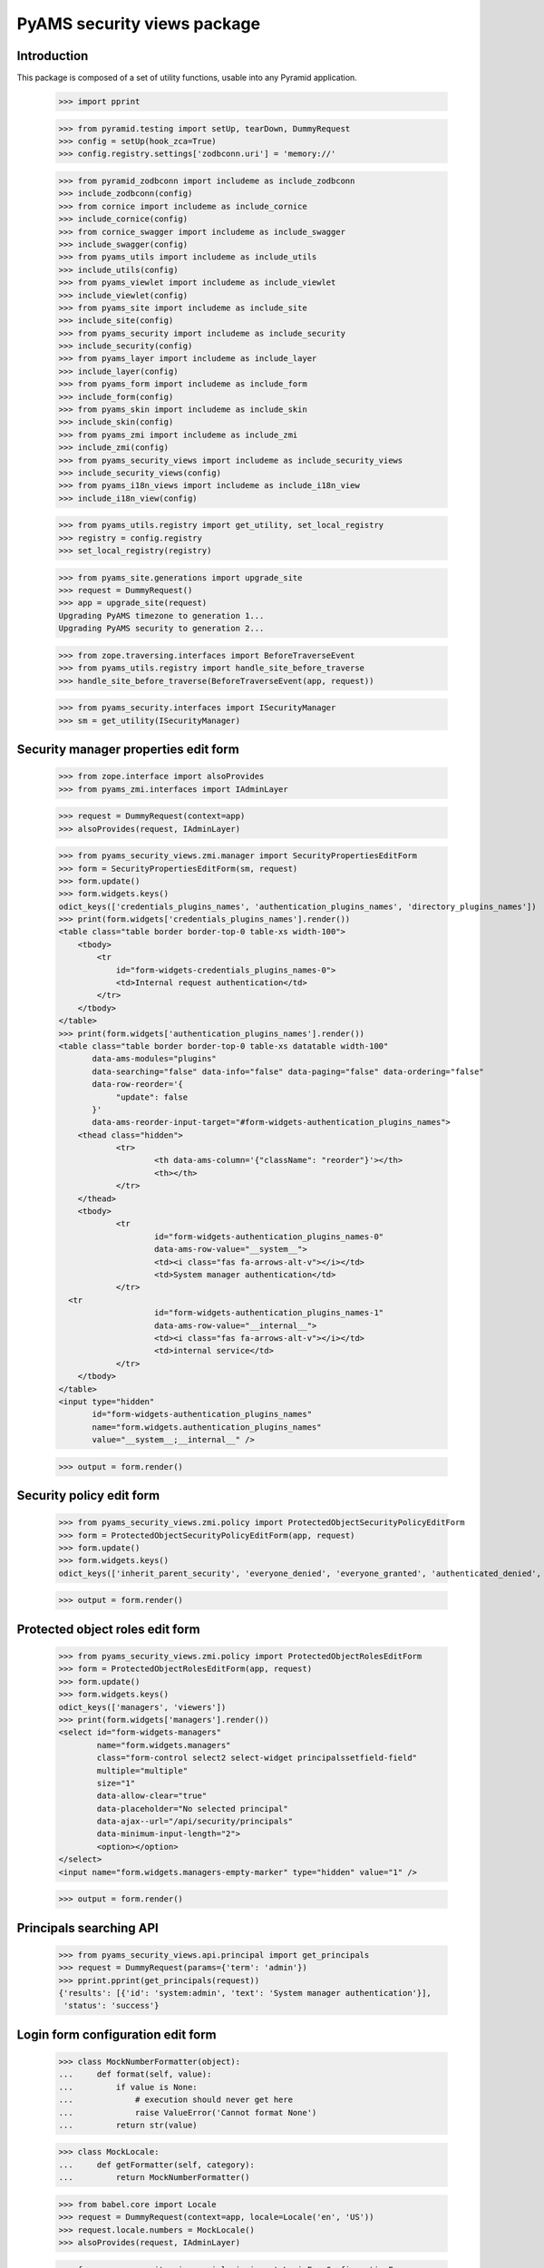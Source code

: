 ============================
PyAMS security views package
============================

Introduction
------------

This package is composed of a set of utility functions, usable into any Pyramid application.

    >>> import pprint

    >>> from pyramid.testing import setUp, tearDown, DummyRequest
    >>> config = setUp(hook_zca=True)
    >>> config.registry.settings['zodbconn.uri'] = 'memory://'

    >>> from pyramid_zodbconn import includeme as include_zodbconn
    >>> include_zodbconn(config)
    >>> from cornice import includeme as include_cornice
    >>> include_cornice(config)
    >>> from cornice_swagger import includeme as include_swagger
    >>> include_swagger(config)
    >>> from pyams_utils import includeme as include_utils
    >>> include_utils(config)
    >>> from pyams_viewlet import includeme as include_viewlet
    >>> include_viewlet(config)
    >>> from pyams_site import includeme as include_site
    >>> include_site(config)
    >>> from pyams_security import includeme as include_security
    >>> include_security(config)
    >>> from pyams_layer import includeme as include_layer
    >>> include_layer(config)
    >>> from pyams_form import includeme as include_form
    >>> include_form(config)
    >>> from pyams_skin import includeme as include_skin
    >>> include_skin(config)
    >>> from pyams_zmi import includeme as include_zmi
    >>> include_zmi(config)
    >>> from pyams_security_views import includeme as include_security_views
    >>> include_security_views(config)
    >>> from pyams_i18n_views import includeme as include_i18n_view
    >>> include_i18n_view(config)

    >>> from pyams_utils.registry import get_utility, set_local_registry
    >>> registry = config.registry
    >>> set_local_registry(registry)

    >>> from pyams_site.generations import upgrade_site
    >>> request = DummyRequest()
    >>> app = upgrade_site(request)
    Upgrading PyAMS timezone to generation 1...
    Upgrading PyAMS security to generation 2...

    >>> from zope.traversing.interfaces import BeforeTraverseEvent
    >>> from pyams_utils.registry import handle_site_before_traverse
    >>> handle_site_before_traverse(BeforeTraverseEvent(app, request))

    >>> from pyams_security.interfaces import ISecurityManager
    >>> sm = get_utility(ISecurityManager)


Security manager properties edit form
-------------------------------------

    >>> from zope.interface import alsoProvides
    >>> from pyams_zmi.interfaces import IAdminLayer

    >>> request = DummyRequest(context=app)
    >>> alsoProvides(request, IAdminLayer)

    >>> from pyams_security_views.zmi.manager import SecurityPropertiesEditForm
    >>> form = SecurityPropertiesEditForm(sm, request)
    >>> form.update()
    >>> form.widgets.keys()
    odict_keys(['credentials_plugins_names', 'authentication_plugins_names', 'directory_plugins_names'])
    >>> print(form.widgets['credentials_plugins_names'].render())
    <table class="table border border-top-0 table-xs width-100">
        <tbody>
            <tr
                id="form-widgets-credentials_plugins_names-0">
                <td>Internal request authentication</td>
            </tr>
        </tbody>
    </table>
    >>> print(form.widgets['authentication_plugins_names'].render())
    <table class="table border border-top-0 table-xs datatable width-100"
           data-ams-modules="plugins"
           data-searching="false" data-info="false" data-paging="false" data-ordering="false"
           data-row-reorder='{
                "update": false
           }'
           data-ams-reorder-input-target="#form-widgets-authentication_plugins_names">
        <thead class="hidden">
                <tr>
                        <th data-ams-column='{"className": "reorder"}'></th>
                        <th></th>
                </tr>
        </thead>
        <tbody>
                <tr
                        id="form-widgets-authentication_plugins_names-0"
                        data-ams-row-value="__system__">
                        <td><i class="fas fa-arrows-alt-v"></i></td>
                        <td>System manager authentication</td>
                </tr>
      <tr
                        id="form-widgets-authentication_plugins_names-1"
                        data-ams-row-value="__internal__">
                        <td><i class="fas fa-arrows-alt-v"></i></td>
                        <td>internal service</td>
                </tr>
        </tbody>
    </table>
    <input type="hidden"
           id="form-widgets-authentication_plugins_names"
           name="form.widgets.authentication_plugins_names"
           value="__system__;__internal__" />

    >>> output = form.render()


Security policy edit form
-------------------------

    >>> from pyams_security_views.zmi.policy import ProtectedObjectSecurityPolicyEditForm
    >>> form = ProtectedObjectSecurityPolicyEditForm(app, request)
    >>> form.update()
    >>> form.widgets.keys()
    odict_keys(['inherit_parent_security', 'everyone_denied', 'everyone_granted', 'authenticated_denied', 'authenticated_granted', 'inherit_parent_roles'])

    >>> output = form.render()


Protected object roles edit form
--------------------------------

    >>> from pyams_security_views.zmi.policy import ProtectedObjectRolesEditForm
    >>> form = ProtectedObjectRolesEditForm(app, request)
    >>> form.update()
    >>> form.widgets.keys()
    odict_keys(['managers', 'viewers'])
    >>> print(form.widgets['managers'].render())
    <select id="form-widgets-managers"
            name="form.widgets.managers"
            class="form-control select2 select-widget principalssetfield-field"
            multiple="multiple"
            size="1"
            data-allow-clear="true"
            data-placeholder="No selected principal"
            data-ajax--url="/api/security/principals"
            data-minimum-input-length="2">
            <option></option>
    </select>
    <input name="form.widgets.managers-empty-marker" type="hidden" value="1" />

    >>> output = form.render()


Principals searching API
------------------------

    >>> from pyams_security_views.api.principal import get_principals
    >>> request = DummyRequest(params={'term': 'admin'})
    >>> pprint.pprint(get_principals(request))
    {'results': [{'id': 'system:admin', 'text': 'System manager authentication'}],
     'status': 'success'}


Login form configuration edit form
----------------------------------

    >>> class MockNumberFormatter(object):
    ...     def format(self, value):
    ...         if value is None:
    ...             # execution should never get here
    ...             raise ValueError('Cannot format None')
    ...         return str(value)

    >>> class MockLocale:
    ...     def getFormatter(self, category):
    ...         return MockNumberFormatter()

    >>> from babel.core import Locale
    >>> request = DummyRequest(context=app, locale=Locale('en', 'US'))
    >>> request.locale.numbers = MockLocale()
    >>> alsoProvides(request, IAdminLayer)

    >>> from pyams_security_views.zmi.login import LoginFormConfigurationForm
    >>> form = LoginFormConfigurationForm(app, request)
    >>> form.update()
    >>> form.widgets.keys()
    odict_keys(['skin', 'logo', 'header', 'header_renderer', 'footer', 'footer_renderer'])

    >>> output = form.render()


Login form
----------

    >>> from pyams_layer.interfaces import IPyAMSLayer
    >>> from pyams_security_views.skin.login import LoginForm

    >>> request = DummyRequest(root=app, is_xhr=False)
    >>> alsoProvides(request, IPyAMSLayer)
    >>> form = LoginForm(app, request)
    >>> form.update()
    >>> output = form.render()
    >>> print(output)
    <section class="rounded-lg ">
        <form class="ams-form "
              id="login_form"
              name="login_form"
              action="http://example.com"
              method="post"
              data-async
              data-ams-modules="form plugins"
              data-ams-data='{"ams-warn-on-change": false, "ams-modules": "callbacks helpers", "ams-callback": "MyAMS.helpers.setLoginHash"}'>
            <fieldset
                class="border">
                <legend>Please enter valid credentials</legend>
                <input type="hidden"
                       id="login_form-widgets-hash"
                       name="login_form.widgets.hash"
                       value=""
                       class="hidden-widget" />
                <div class="form-group widget-group row">
                    <label for="login_form-widgets-login"
                           class="col-form-label text-sm-right col-sm-3 col-md-4 required">
                        User ID
                        <i class="fa fa-question-circle hint"
                           data-original-title="Your user ID can be your email address or a custom login"></i>
                    </label>
                    <div class="col-sm-9 col-md-8">
                        <div class="form-widget ">
                            <input type="text"
                                   id="login_form-widgets-login"
                                   name="login_form.widgets.login"
                                   class="form-control text-widget required textline-field"
                                   value="" />
                        </div>
                    </div>
                </div>
                <div class="form-group widget-group row">
                    <label for="login_form-widgets-password"
                           class="col-form-label text-sm-right col-sm-3 col-md-4 required">
                        Password
                    </label>
                    <div class="col-sm-9 col-md-8">
                        <div class="form-widget ">
                            <input type="password"
                                   id="login_form-widgets-password"
                                   name="login_form.widgets.password"
                                   class="form-control password-widget required password-field" />
                        </div>
                    </div>
                </div>
            </fieldset>
            <footer>
                <button
                    type="submit"
                    id="login_form-buttons-login"
                    name="login_form.buttons.login"
                    class="btn btn-primary submit-widget submitbutton-field "
                    value="Connect"
                    data-loading-test="Connect...">
                    Connect
                </button>
                <button
                    type="reset"
                    id="login_form-buttons-reset"
                    name="login_form.buttons.reset"
                    class="btn btn-light submit-widget resetbutton-field"
                    value="Reset">Reset</button>
            </footer>
        </form>
    </section>

    >>> request = DummyRequest(root=app, is_xhr=False, params={
    ...     'login_form.widgets.login': 'admin',
    ...     'login_form.widgets.password': 'admin',
    ...     'login_form.buttons.login': 'Connect'
    ... })
    >>> alsoProvides(request, IPyAMSLayer)
    >>> form = LoginForm(app, request)
    >>> form.update()
    >>> form.widgets.keys()
    odict_keys(['hash', 'login', 'password'])

    >>> output = form.render()
    >>> output
    ''
    >>> request.response.status_code
    302
    >>> request.response.location
    'http://example.com'


Tests cleanup:

    >>> tearDown()
